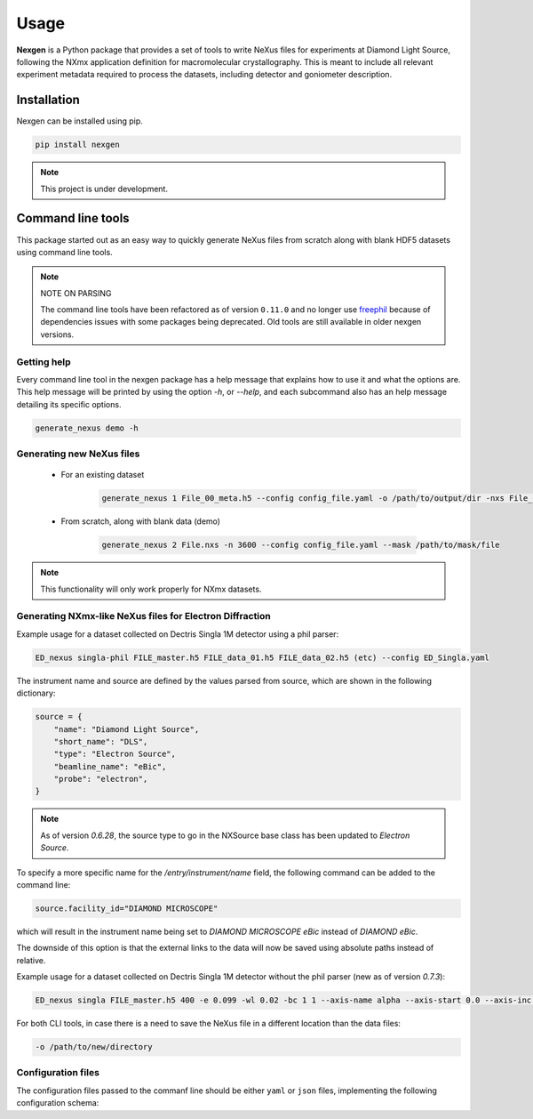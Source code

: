 =====
Usage
=====

**Nexgen** is a Python package that provides a set of tools to write NeXus files for experiments at Diamond Light Source, following
the NXmx application definition for macromolecular crystallography. This is meant to include all relevant experiment metadata
required to process the datasets, including detector and goniometer description.

Installation
------------

Nexgen can be installed using pip.

.. code-block:: console

    pip install nexgen


.. note::
    This project is under development.


Command line tools
------------------

This package started out as an easy way to quickly generate NeXus files from scratch along with blank HDF5 datasets using command line tools.


.. note::
    NOTE ON PARSING

    The command line tools have been refactored as of version ``0.11.0`` and no longer use `freephil <https://freephil.readthedocs.io/en/latest/>`_ 
    because of dependencies issues with some packages being deprecated. Old tools are still available 
    in older nexgen versions.


Getting help
============

Every command line tool in the nexgen package has a help message that explains how to use it and what the options are.
This help message will be printed by using the option `-h`, or `--help`, and each subcommand also has an help message detailing its specific options.

.. code-block:: console

    generate_nexus demo -h



Generating new NeXus files
==========================

 - For an existing dataset

    .. code-block:: console

        generate_nexus 1 File_00_meta.h5 --config config_file.yaml -o /path/to/output/dir -nxs File_01.nxs

 - From scratch, along with blank data (demo)

    .. code-block:: console

        generate_nexus 2 File.nxs -n 3600 --config config_file.yaml --mask /path/to/mask/file


.. note::
    This functionality will only work properly for NXmx datasets.



Generating NXmx-like NeXus files for Electron Diffraction
=========================================================

Example usage for a dataset collected on Dectris Singla 1M detector using a phil parser:

.. code-block:: console

    ED_nexus singla-phil FILE_master.h5 FILE_data_01.h5 FILE_data_02.h5 (etc) --config ED_Singla.yaml 


The instrument name and source are defined by the values parsed from source, which are shown in the following dictionary:

.. code-block:: python

    source = {
        "name": "Diamond Light Source",
        "short_name": "DLS",
        "type": "Electron Source",
        "beamline_name": "eBic",
        "probe": "electron",
    }


.. note::
    As of version `0.6.28`, the source type to go in the NXSource base class has been updated to `Electron Source`.


To specify a more specific name for the `/entry/instrument/name` field, the following command can be added to the command line:

.. code-block:: console

    source.facility_id="DIAMOND MICROSCOPE"

which will result in the instrument name being set to `DIAMOND MICROSCOPE eBic` instead of `DIAMOND eBic`.


The downside of this option is that the external links to the data will now be saved using absolute paths instead of relative.


Example usage for a dataset collected on Dectris Singla 1M detector without the phil parser (new as of version `0.7.3`):

.. code-block:: console

    ED_nexus singla FILE_master.h5 400 -e 0.099 -wl 0.02 -bc 1 1 --axis-name alpha --axis-start 0.0 --axis-inc 0.11


For both CLI tools, in case there is a need to save the NeXus file in a different location than the data files:

.. code-block:: console

    -o /path/to/new/directory



Configuration files
===================

The configuration files passed to the commanf line should be either ``yaml`` or ``json`` files,
implementing the following configuration schema:


.. autopydantic_model:: nexgen.command_line.cli_config.CliConfig
    :inherited-members: BaseModel
    :model-show-config-summary: True